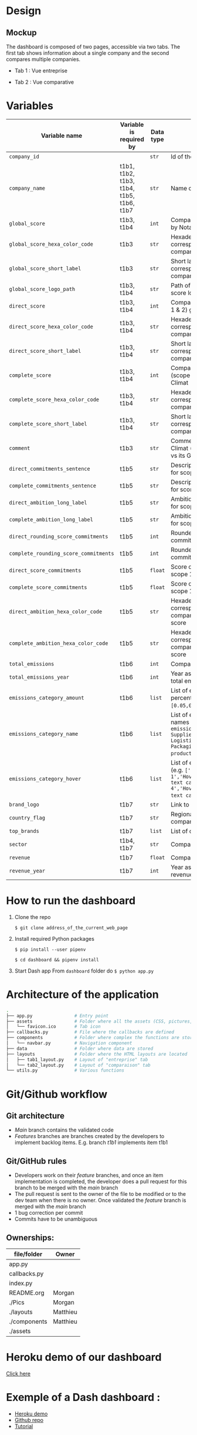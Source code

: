 * COMMENT save to git folder
  C-x C-w
  #/home/crocefisso/Git/batch10_notaclimat/dashboard/README.org
* Design
** Mockup
   The dashboard is composed of two pages, accessible via two tabs. The first tab shows information about a single company and the second compares multiple companies.
   - Tab 1 : Vue entreprise
     #+ATTR_HTML: :width 1200px
     [[./Pics/tab1.png]]
   - Tab 2 : Vue comparative
     #+ATTR_HTML: :width 1200px
     [[./Pics/tab2.png]]
   
* Variables
  |---------------------------------------+------------------------------------------+-----------+---------------------------------------------------------------------------------------------------------------------------------------------------------------------|
  | Variable name                         | Variable is required by                  | Data type | Description                                                                                                                                                         |
  |---------------------------------------+------------------------------------------+-----------+---------------------------------------------------------------------------------------------------------------------------------------------------------------------|
  | =company_id=                          |                                          | =str=     | Id of the company                                                                                                                                                   |
  | =company_name=                        | t1b1, t1b2, t1b3, t1b4, t1b5, t1b6, t1b7 | =str=     | Name of the company                                                                                                                                                 |
  | =global_score=                        | t1b3, t1b4                               | =int=     | Company's Global score given by Nota Climat                                                                                                                         |
  | =global_score_hexa_color_code=        | t1b3                                     | =str=     | Hexadecimal color code corresponding to the company's global score                                                                                                  |
  | =global_score_short_label=            | t1b3                                     | =str=     | Short label displayed corresponding to the company's global score                                                                                                   |
  | =global_score_logo_path=              | t1b3, t1b4                               | =str=     | Path of the company's global score logo                                                                                                                             |
  | =direct_score=                        | t1b3, t1b4                               | =int=     | Company's direct score (scope 1 & 2) given by Nota Climat                                                                                                           |
  | =direct_score_hexa_color_code=        | t1b3, t1b4                               | =str=     | Hexadecimal color code corresponding to the company's direct score                                                                                                  |
  | =direct_score_short_label=            | t1b3, t1b4                               | =str=     | Short label displayed corresponding to the company's direct score                                                                                                   |
  | =complete_score=                      | t1b3, t1b4                               | =int=     | Company's complete score (scope 1, 2 & 3) given by Nota Climat                                                                                                      |
  | =complete_score_hexa_color_code=      | t1b3, t1b4                               | =str=     | Hexadecimal color code corresponding to the company's complete score                                                                                                |
  | =complete_score_short_label=          | t1b3, t1b4                               | =str=     | Short label displayed corresponding to the company's complete score                                                                                                 |
  | =comment=                             | t1b3                                     | =str=     | Comment provided by Nota Climat (company's commitment vs its GHG emission evolution)                                                                                |
  | =direct_commitments_sentence=         | t1b5                                     | =str=     | Description of the commitments for scope 1 & 2                                                                                                                      |
  | =complete_commitments_sentence=       | t1b5                                     | =str=     | Description of the commitments for score 1, 2 & 3                                                                                                                   |
  | =direct_ambition_long_label=          | t1b5                                     | =str=     | Ambition of the commitments for scope 1 & 2                                                                                                                         |
  | =complete_ambition_long_label=        | t1b5                                     | =str=     | Ambition of the commitments for scope 1,2,3                                                                                                                         |
  | =direct_rounding_score_commitments=   | t1b5                                     | =int=     | Rounded score of the commitments for scope 1 & 2                                                                                                                    |
  | =complete_rounding_score_commitments= | t1b5                                     | =int=     | Rounded score of the commitments for scope 1, 2 & 3                                                                                                                 |
  | =direct_score_commitments=            | t1b5                                     | =float=   | Score of the commitments for scope 1 & 2                                                                                                                            |
  | =complete_score_commitments=          | t1b5                                     | =float=   | Score of the commitments for scope 1, 2 & 3                                                                                                                         |
  | =direct_ambition_hexa_color_code=     | t1b5                                     | =str=     | Hexadecimal color code corresponding to the company's direct ambition score                                                                                         |
  | =complete_ambition_hexa_color_code=   | t1b5                                     | =str=     | Hexadecimal color code corresponding to the company's complete ambition score                                                                                       |
  | =total_emissions=                     | t1b6                                     | =int=     | Company's total emissions                                                                                                                                           |
  | =total_emissions_year=                | t1b6                                     | =int=     | Year associated to company's total emissions                                                                                                                        |
  | =emissions_category_amount=           | t1b6                                     | =list=    | List of emissions categories percentages (e.g. =[0.05,0.4,0.15,0.1,0.25,0.05]=)                                                                                     |
  | =emissions_category_name=             | t1b6                                     | =list=    | List of emissions categories names (e.g. =['Sc. 1 & 2 - Own emissions','Sc.3 - Suppliers','Sc.3 - Logistics','Sc.3 - Packaging','Sc.3 - Use of product','Others']=) |
  | =emissions_category_hover=            | t1b6                                     | =list=    | List of emissions hover texts (e.g. =['Hover text cat 1','Hover text cat2','Hover text cat 3','Hover text cat 4','Hover text cat 5','Hover text cat 6']=)           |
  | =brand_logo=                          | t1b7                                     | =str=     | Link to company's logo                                                                                                                                              |
  | =country_flag=                        | t1b7                                     | =str=     | Regional indicator symbol for company's country flag                                                                                                                |
  | =top_brands=                          | t1b7                                     | =list=    | List of company's main brands                                                                                                                                       |
  | =sector=                              | t1b4, t1b7                               | =str=     | Company's sector                                                                                                                                                    |
  | =revenue=                             | t1b7                                     | =float=   | Company's revenue in billions                                                                                                                                       |
  | =revenue_year=                        | t1b7                                     | =int=     | Year associated to company's revenue                                                                                                                                |
  |---------------------------------------+------------------------------------------+-----------+---------------------------------------------------------------------------------------------------------------------------------------------------------------------|

* How to run the dashboard
  1. Clone the repo
     
    =$ git clone address_of_the_current_web_page=
  2. Install required Python packages
     
     =$ pip install --user pipenv=
     
     =$ cd dashboard && pipenv install=
  3. Start Dash app
     From =dashboard= folder do =$ python app.py=
* Architecture of the application
  #+begin_src sh 
    .
    ├── app.py                # Entry point  
    ├── assets                # Folder where all the assets (CSS, pictures, etc.) are located
    │   └── favicon.ico       # Tab icon
    ├── callbacks.py          # File where the callbacks are defined
    ├── components            # Folder where complex the functions are stored
    │   └── navbar.py         # Navigation component
    ├── data                  # Folder where data are stored
    ├── layouts               # Folder where the HTML layouts are located
    │   ├── tab1_layout.py    # Layout of "entreprise" tab 
    │   └── tab2_layout.py    # Layout of "comparaison" tab
    └── utils.py              # Various functions 
  #+end_src
* Git/Github workflow
** Git architecture
   - /Main/ branch contains the validated code
   - /Features/ branches are branches created by the developers to implement backlog items. E.g. branch /t1b1/ implements item t1b1
** Git/GitHub rules
   - Developers work on their /feature/ branches, and once an item implementation is completed, the developer does a pull request for this branch to be merged with the /main/ branch
   - The pull request is sent to the owner of the file to be modified or to the dev team when there is no owner. Once validated the /feature/ branch is merged with the /main/ branch
   - 1 bug correction per commit
   - Commits have to be unambiguous
** Ownerships:
   |--------------+----------|
   | file/folder  | Owner    |
   |--------------+----------|
   | app.py       |          |
   | callbacks.py |          |
   | index.py     |          |
   | README.org   | Morgan   |
   | ./Pics       | Morgan   |
   | ./layouts    | Matthieu |
   | ./components | Matthieu |
   | ./assets     |          |
   |--------------+----------|

* Heroku demo of our dashboard
  [[https://notaclimat.herokuapp.com/][Click here]]
* Exemple of a Dash dashboard :
  - [[https://dashapptrafic.herokuapp.com/acceuil][Heroku demo]]
  - [[https://github.com/berba1995/Dashboard_avec_Dash_plotly_Python][Github repo]]
  - [[https://ledatascientist.com/creer-un-tableau-de-bord-dynamique-avec-dash/][Tutorial]]
